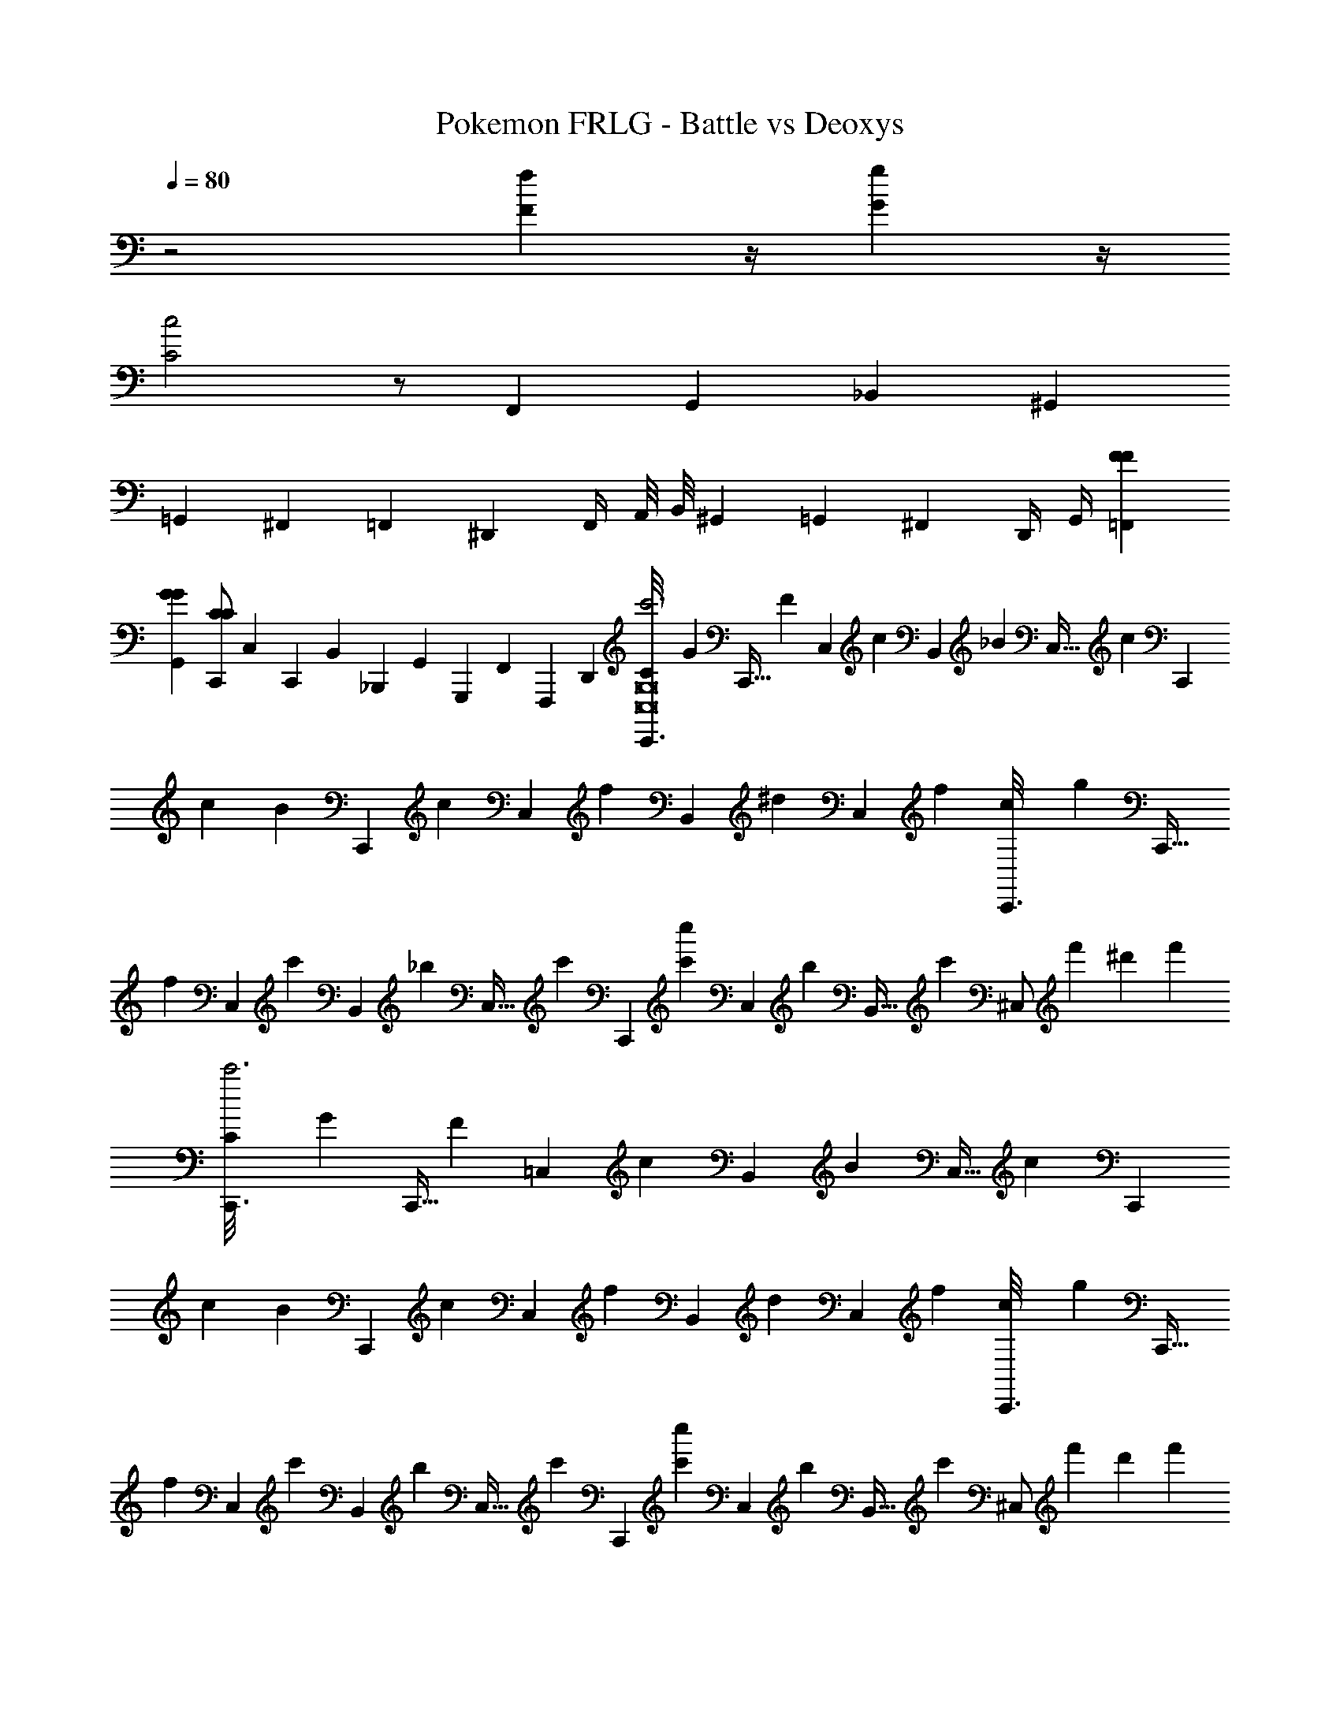 X: 1
T: Pokemon FRLG - Battle vs Deoxys
Z: ABC Generated by Starbound Composer v0.8.7
L: 1/4
Q: 1/4=80
K: C
z2 [fF] z/4 [gG] z/4 
[c2C2] z/ F,,/3 G,,/3 _B,,/3 ^G,,2/3 
=G,,/3 ^F,,/3 =F,,/3 ^D,,/3 F,,/4 A,,/8 B,,/8 ^G,,/3 =G,,/3 ^F,,/3 D,,/4 G,,/4 [F=F,,F] 
[GG,,G] [C,,/CC] C,/6 C,,/6 B,,/6 _B,,,/6 G,,/6 G,,,/6 F,,/6 F,,,/6 D,,/6 [C/6C,,3/16c'3C,8G,8] [z7/48G/6] [z/48C,,5/32] [z13/96F/6] [z/32C,39/224] [z/7c/6] [z/42B,,19/112] [z7/48_B/6] [z/48C,5/32] [z13/96c/6] [z/32C,,19/96] 
c/6 [z/8B/6] [z/24C,,/6] [z/8c/6] [z/24C,/6] [z/8f/6] [z/24B,,/6] [z/8^d/6] [z/24C,/6] f/6 [c/6C,,3/16] [z7/48g/6] [z/48C,,5/32] [z13/96f/6] [z/32C,39/224] [z/7c'/6] [z/42B,,19/112] [z7/48_b/6] [z/48C,5/32] [z13/96c'/6] [z/32C,,39/224] [z/7c'/6c''] [z/42C,19/112] [z7/48b/6] [z/48B,,5/32] [z13/96c'/6] [z/32^C,/] f'/6 ^d'/6 f'/6 [C/6C,,3/16c'3] [z7/48G/6] [z/48C,,5/32] [z13/96F/6] [z/32=C,39/224] [z/7c/6] [z/42B,,19/112] [z7/48B/6] [z/48C,5/32] [z13/96c/6] [z/32C,,19/96] 
c/6 [z/8B/6] [z/24C,,/6] [z/8c/6] [z/24C,/6] [z/8f/6] [z/24B,,/6] [z/8d/6] [z/24C,/6] f/6 [c/6C,,3/16] [z7/48g/6] [z/48C,,5/32] [z13/96f/6] [z/32C,39/224] [z/7c'/6] [z/42B,,19/112] [z7/48b/6] [z/48C,5/32] [z13/96c'/6] [z/32C,,39/224] [z/7c'/6c''] [z/42C,19/112] [z7/48b/6] [z/48B,,5/32] [z13/96c'/6] [z/32^C,/] f'/6 d'/6 f'/6 [C/6C,,3/16=C,8G,8] [z7/48G/6] [z/48C,,5/32] [z13/96F/6] [z/32C,39/224] [z/7c/6] [z/42B,,19/112] [z7/48B/6] [z/48C,5/32] [z13/96c/6] [z/32C,,19/96] 
c/6 [z/8B/6] [z/24C,,/6] [z/8c/6] [z/24C,/6] [z/8f/6] [z/24B,,/6] [z/8d/6] [z/24C,/6] f/6 [c/6C,,3/16] [z7/48g/6] [z/48C,,5/32] [z13/96f/6] [z/32C,39/224] [z/7c'/6] [z/42B,,19/112] [z7/48b/6] [z/48C,5/32] [z13/96c'/6] [z/32C,,39/224] [z/7c'/6] [z/42C,19/112] [z7/48b/6] [z/48B,,5/32] [z13/96c'/6] [z/32^C,/] f'/6 d'/6 f'/6 [C/6C,,3/16] [z7/48G/6] [z/48C,,5/32] [z13/96F/6] [z/32=C,39/224] [z/7c/6] [z/42B,,19/112] [z7/48B/6] [z/48C,5/32] [z13/96c/6] [z/32C,,19/96] 
c/6 [z/8B/6] [z/24C,,/6] [z/8c/6] [z/24C,/6] [z/8f/6] [z/24B,,/6] [z/8d/6] [z/24C,/6] f/6 [c/6C,,3/16] [z7/48g/6] [z/48C,,5/32] [z13/96f/6] [z/32C,39/224] [z/7c'/6] [z/42B,,19/112] [z7/48b/6] [z/48C,5/32] [z13/96c'/6] [z/32C,,39/224] [z/7c'/6] [z/42C,19/112] [z7/48b/6] [z/48B,,5/32] [z13/96c'/6] [z/32^C,/] f'/6 d'/6 f'/6 [C/6C,,3/16c5/c5/=C,8G,8] [z7/48G/6] [z/48C,,5/32] [z13/96F/6] [z/32C,39/224] [z/7c/6] [z/42B,,19/112] [z7/48B/6] [z/48C,5/32] [z13/96c/6] [z/32C,,19/96] 
c/6 [z/8B/6] [z/24C,,/6] [z/8c/6] [z/24C,/6] [z/8f/6] [z/24B,,/6] [z/8d/6] [z/24C,/6] f/6 [c/6C,,3/16] [z7/48g/6] [z/48C,,5/32] [z13/96f/6] [z/32C,39/224] [z/7c'/6c'/c'/] [z/42B,,19/112] [z7/48b/6] [z/48C,5/32] [z13/96c'/6] [z/32C,,39/224] [z/7c'/6g/g/] [z/42C,19/112] [z7/48b/6] [z/48B,,5/32] [z13/96c'/6] [z/32^C,/] [f'/6d/d/] d'/6 f'/6 [C/6C,,3/16f/3f/3] [z7/48G/6] [z/48C,,5/32] [z13/96F/6g13/8g13/8] [z/32=C,39/224] [z/7c/6] [z/42B,,19/112] [z7/48B/6] [z/48C,5/32] [z13/96c/6] [z/32C,,19/96] 
c/6 [z/8B/6] [z/24C,,/6] [z/8c/6] [z/24C,/6] [z/8f/6] [z/24B,,/6] [z/8d/6] [z/24C,/6] [z/8f/6] [z/24c/3c/3] [c/6C,,3/16] [z/8g/6] [z/48^c161/96c161/96] [z/48C,,5/32] [z13/96f/6] [z/32C,39/224] [z/7c'/6] [z/42B,,19/112] [z7/48b/6] [z/48C,5/32] [z13/96c'/6] [z/32C,,39/224] [z/7c'/6] [z/42C,19/112] [z7/48b/6] [z/48B,,5/32] [z13/96c'/6] [z/32^C,/] f'/6 d'/6 f'/6 [C/6C,,3/16=c5/c5/=C,8G,8] [z7/48G/6] [z/48C,,5/32] [z13/96F/6] [z/32C,39/224] [z/7c/6] [z/42B,,19/112] [z7/48B/6] [z/48C,5/32] [z13/96c/6] [z/32C,,19/96] 
c/6 [z/8B/6] [z/24C,,/6] [z/8c/6] [z/24C,/6] [z/8f/6] [z/24B,,/6] [z/8d/6] [z/24C,/6] f/6 [c/6C,,3/16] [z7/48g/6] [z/48C,,5/32] [z13/96f/6] [z/32C,39/224] [z/7c'/6c'/c'/] [z/42B,,19/112] [z7/48b/6] [z/48C,5/32] [z13/96c'/6] [z/32C,,39/224] [z/7c'/6g/g/] [z/42C,19/112] [z7/48b/6] [z/48B,,5/32] [z13/96c'/6] [z/32^C,/] [f'/6d/d/] d'/6 f'/6 [C/6C,,3/16f/3f/3] [z7/48G/6] [z/48C,,5/32] [z13/96F/6gg] [z/32=C,39/224] [z/7c/6] [z/42B,,19/112] [z7/48B/6] [z/48C,5/32] [z13/96c/6] [z/32C,,19/96] 
c/6 [z/8B/6] [z/24C,,/6] [z/8c/6] [z/24C,/6c'/3c'/3] [z/8f/6] [z/24B,,/6] [z/8d/6] [z/24C,/6^c'209/96c'209/96] f/6 [c/6C,,3/16] [z7/48g/6] [z/48C,,5/32] [z13/96f/6] [z/32C,39/224] [z/7=c'/6] [z/42B,,19/112] [z7/48b/6] [z/48C,5/32] [z13/96c'/6] [z/32C,,39/224] [z/7c'/6] [z/42C,19/112] [z7/48b/6] [z/48B,,5/32] [z13/96c'/6] [z/32^C,/] f'/6 d'/6 f'/6 [^C/6^C,,3/16^c5/c5/c5/C,8^G,8] [z7/48^G/6] [z/48C,,5/32] [z13/96^F/6] [z/32C,39/224] [z/7c/6] [z/42=B,,19/112] [z7/48=B/6] [z/48C,5/32] [z13/96c/6] [z/32C,,19/96] 
c/6 [z/8B/6] [z/24C,,/6] [z/8c/6] [z/24C,/6] [z/8^f/6] [z/24B,,/6] [z/8e/6] [z/24C,/6] f/6 [c/6C,,3/16] [z7/48^g/6] [z/48C,,5/32] [z13/96f/6] [z/32C,39/224] [z/7^c'/6c'/c'/c'/] [z/42B,,19/112] [z7/48=b/6] [z/48C,5/32] [z13/96c'/6] [z/32C,,39/224] [z/7c'/6g/g/g/] [z/42C,19/112] [z7/48b/6] [z/48B,,5/32] [z13/96c'/6] [z/32D,/] [^f'/6e/e/e/] e'/6 f'/6 [C/6C,,3/16f/3f/3f/3] [z7/48G/6] [z/48C,,5/32] [z13/96F/6g5/3g5/3g5/3] [z/32C,39/224] [z/7c/6] [z/42B,,19/112] [z7/48B/6] [z/48C,5/32] [z13/96c/6] [z/32C,,19/96] 
c/6 [z/8B/6] [z/24C,,/6] [z/8c/6] [z/24C,/6] [z/8f/6] [z/24B,,/6] [z/8e/6] [z/24C,/6] f/6 [c/6C,,3/16c/3c/3c/3] [z7/48g/6] [z/48C,,5/32] [z13/96f/6=d5/3d5/3d5/3] [z/32C,39/224] [z/7c'/6] [z/42B,,19/112] [z7/48b/6] [z/48C,5/32] [z13/96c'/6] [z/32C,,39/224] [z/7c'/6] [z/42C,19/112] [z7/48b/6] [z/48B,,5/32] [z13/96c'/6] [z/32D,/] f'/6 e'/6 f'/6 [C/6C,,3/16c5/c5/c5/C,8G,8] [z7/48G/6] [z/48C,,5/32] [z13/96F/6] [z/32C,39/224] [z/7c/6] [z/42B,,19/112] [z7/48B/6] [z/48C,5/32] [z13/96c/6] [z/32C,,19/96] 
c/6 [z/8B/6] [z/24C,,/6] [z/8c/6] [z/24C,/6] [z/8f/6] [z/24B,,/6] [z/8e/6] [z/24C,/6] f/6 [c/6C,,3/16] [z7/48g/6] [z/48C,,5/32] [z13/96f/6] [z/32C,39/224] [z/7c'/6c'/c'/c'/] [z/42B,,19/112] [z7/48b/6] [z/48C,5/32] [z13/96c'/6] [z/32C,,39/224] [z/7c'/6g/g/g/] [z/42C,19/112] [z7/48b/6] [z/48B,,5/32] [z13/96c'/6] [z/32D,/] [f'/6e/e/e/] e'/6 f'/6 [C/6C,,3/16f/3f/3f/3] [z7/48G/6] [z/48C,,5/32] [z13/96F/6ggg] [z/32C,39/224] [z/7c/6] [z/42B,,19/112] [z7/48B/6] [z/48C,5/32] [z13/96c/6] [z/32C,,19/96] 
c/6 [z/8B/6] [z/24C,,/6] [z/8c/6] [z/24C,/6c'/3c'/3c'/3] [z/8f/6] [z/24B,,/6] [z/8e/6] [z/24C,/6=d'5/4d'5/4d'5/4] f/6 [c/6C,,/6] [g/6C,/6] [f/6C,,/6] [c'/6C,/6] [b/6C,,/6] [c'/6C,/6] [z/24c'/6C,,/6] [z/8f'f'f'] [b/6^F,/6] [c'/6^F,,/6] [f'/6E,/6] [e'/6E,,/6] [f'/6D,/6] [z/24C,,3/16B,/3B,/3C,8G,8] [z13/48b/3b/3b/3] [z/48C,,5/32] [z/24C/6C/6] [z3/32c'/6c'/6c'/6] [z/32C,,19/96] [z/24B,/3B,/3] [z/4b/3b/3b/3] [z/24C,,/6] [z/24C/4C/4] [z/12c'/4c'/4c'/4] [z/24C,,/6] 
[z/8^c''/3] E,,/6 [z/24F,,/6] [z/8c''/] ^G,,/6 F,,/6 E,,/6 [z/24B,/3B,/3] [C,,3/16b/3b/3b/3] z5/48 [z/48C/6C/6] [z/48C,,5/32] [z/8c'/6c'/6c'/6] [z/96B,/3B,/3] [z/32C,,19/96] [z7/24b/3b/3b/3] [z/24E/4E/4] [z/42e'/4e'/4e'/4] E,,/4 z31/168 [z/24^D/4D/4] [z/42^d'/4d'/4d'/4] D,,/4 z31/168 [z/24C/6C/6] [z/42c'/6c'/6c'/6] [z17/168C,,/7] [z/24B,/3B,/3] [C,,3/16b/3b/3b/3] z5/48 [z/48C/6C/6] [z/48C,,5/32] [z/8c'/6c'/6c'/6] [z/96B,/3B,/3] [z/32C,,19/96] [z7/24b/3b/3b/3] [z/24C,,/6C/4C/4] [z/8c'/4c'/4c'/4] [z/24C,,/6] 
[z/8c''/6] [z/24E,,/6] [z/8c''/6] [z/24F,,/6] [z/8c''/6] [z/24G,,/6] [z/8c''/] F,,/6 E,,/6 [z/24B,/3B,/3] [C,,3/16b/3b/3b/3] z5/48 [z/48C/6C/6] [z/48C,,5/32] [z/8c'/6c'/6c'/6] [z/96B,/3B,/3] [z/32C,,19/96] [z7/24b/3b/3b/3] [z/24E/4E/4] [z/42e'/4e'/4e'/4] E,,/4 z31/168 [z/24D/4D/4] [z/42d'/4d'/4d'/4] D,,/4 z31/168 [z/24C/6C/6] [z/42c'/6c'/6c'/6] [z17/168C,,/7] [z/24C/3C/3] [D,,3/16c'/3c'/3c'/3D4_B,8^D,8] z5/48 [z/48D/6D/6] [z/48D,,5/32] [z/8d'/6d'/6d'/6] [z/96C/3C/3] [z/32D,,19/96] [z7/24c'/3c'/3c'/3] [z/24D,,/6D/4D/4] [z/8d'/4d'/4d'/4] [z/24D,,/6] 
[z/8^d''/3] F,,/6 [z/24G,,/6] [z/8d''/] _B,,/6 G,,/6 F,,/6 [z/24C/3C/3] [D,,3/16c'/3c'/3c'/3] z5/48 [z/48D/6D/6] [z/48D,,5/32] [z/8d'/6d'/6d'/6] [z/96C/3C/3] [z/32D,,19/96] [z7/24c'/3c'/3c'/3] [z/24F/4F/4] [z/42f'/4f'/4f'/4] F,,/4 z31/168 [z/24=F/4F/4] [z/42=f'/4f'/4f'/4] =F,,/4 z31/168 [z/24D/6D/6] [z/42d'/6d'/6d'/6] [z17/168D,,/7] [z/24C/3C/3] [D,,3/16c'/3c'/3c'/3] z5/48 [z/48D/6D/6] [z/48D,,5/32] [z/8d'/6d'/6d'/6] [z/96C/3C/3] [z/32D,,19/96] [z7/24c'/3c'/3c'/3] [z/24D,,/6D/4D/4] [z/8d'/4d'/4d'/4] [z/24D,,/6] 
[z/8d''/6] [z/24^F,,/6] [z/8d''/6] [z/24G,,/6] [z/8d''/6] [z/24B,,/6] [z/8d''/] G,,/6 F,,/6 [z/24C/3C/3] [D,,3/16c'/3c'/3c'/3] z5/48 [z/48D/6D/6] [z/48D,,5/32] [z/8d'/6d'/6d'/6] [z/96C/3C/3] [z/32D,,19/96] [z7/24c'/3c'/3c'/3] [z/24^F/4F/4] [z/42^f'/4f'/4f'/4] F,,/4 z31/168 [z/24=F/4F/4] [z/42=f'/4f'/4f'/4] =F,,/4 z31/168 [z/24D/6D/6] [z/42d'/6d'/6d'/6] D,,/7 [E/6A,4=D4D4] A,/6 =B,/6 A,/6 B,/6 D/6 
E/6 A,/6 B,/6 A,/6 B,/6 D/6 E/6 A,/6 B,/6 A,/6 B,/6 D/6 E/6 A,/6 B,/6 A,/6 B,/6 D/6 [E/6b'/6E2E2A,4] [A,/6e''/6] [B,/6a'/6] [A,/6b'/6] [B,/6a'/6] [D/6b'/6] 
[E/6a'/6] [A,/6b'/6] [B,/6a'/6] [A,/6e''/6] [B,/6a'/6] [D/6b'/6] [E/6b'/6D2D2] [A,/6e''/6] [B,/6a'/6] [A,/6b'/6] [B,/6a'/6] [D/6b'/6] [E/6a'/6] [A,/6b'/6] [B,/6a'/6] [A,/6e''/6] [B,/6a'/6] [D/6b'/6] [E/6b'/6A,,,3/16B,4E4E4] [z7/48A,/6e''/6] [z/48A,,,5/32] [z13/96B,/6a'/6] [z/32A,,,19/96] [A,/6b'/6] [B,/6a'/6] [z/42D/6b'/6] A,,,25/224 [z/32A,,,19/96] 
[E/6a'/6] [z/8A,/6b'/6] [z/24A,,,/6] [z/8B,/6a'/6] [z/24A,,,/6] [A,/6e''/6] [z7/48B,/6a'/6] [z/48A,,,/8] [z5/48D/6b'/6] [z/16A,,,3/16] [E/6b'/6] [z/12A,/6e''/6] [z/12A,,,/6] [z/12B,/6a'/6] [z/12A,,,4/21] [A,/6b'/6] [z/8B,/6a'/6] [z/24A,,,/8] [z/12D/6b'/6] [z/12A,,,4/21] [E/6a'/6] [z/18A,/6b'/6] [z/9A,,,43/252] [z5/84B,/6a'/6] [z3/28A,,,19/112] [A,/6e''/6] [z/12B,/6a'/6] [z/12A,,,/8] [D/6b'/6] [b/6^F/6b'/6A,,,3/16C2F2F2] [z7/48g/6B,/6e''/6] [z/48A,,,5/32] [z13/96f/6C/6a'/6] [z/32A,,,19/96] [B/6B,/6b'/6] [f/6C/6a'/6] [z/42g/6E/6b'/6] A,,,25/224 [z/32A,,,19/96] 
[b/6F/6a'/6] [z/8g/6B,/6b'/6] [z/24A,,,/6] [z/8f/6C/6a'/6] [z/24A,,,/6] [B/6B,/6e''/6] [z7/48f/6C/6a'/6] [z/48A,,,/8] [z5/48g/6E/6b'/6] [z/16A,,,3/16] [b/6F/6b'/6B,2E2E2] [z/12g/6B,/6e''/6] [z/12A,,,/6] [z/12f/6C/6a'/6] [z/12A,,,4/21] [B/6B,/6b'/6] [z/8f/6C/6a'/6] [z/24A,,,/8] [z/12g/6E/6b'/6] [z/12A,,,4/21] [b/6F/6a'/6] [z/18g/6B,/6b'/6] [z/9A,,,43/252] [z5/84f/6C/6a'/6] [z3/28A,,,19/112] [B/6B,/6e''/6] [z/12f/6C/6a'/6] [z/12A,,,/8] [g/6E/6b'/6] [=c/6=C,,3/16=FFFF=C,8=G,8] [z7/48=C/6] [z/48C,,5/32] [z13/96=G/6] [z/32C,39/224] [z/7C/6] [z/42B,,19/112] [z7/48F/6] [z/48C,5/32] [z13/96G/6] [z/32C,,19/96] 
[C/6GGGG] [z/8G/6] [z/24C,,/6] [z/8C/6] [z/24C,/6] [z/8F/6] [z/24B,,/6] [z/8G/6] [z/24C,/6] F/6 [G/6C,,3/16CC2C2C2] [z7/48c/6] [z/48C,,5/32] [z13/96C/6] [z/32C,39/224] [z/7G/6] [z/42B,,19/112] [z7/48C/6] [z/48C,5/32] [z13/96F/6] [z/32C,,39/224] [z/7C/6] [z/42C,19/112] [z7/48G/6] [z/48B,,5/32] [z13/96C/6] [z/32^C,/] F/6 G/6 C/6 [c/6C,,3/16] [z7/48C/6] [z/48C,,5/32] [z13/96G/6] [z/32=C,39/224] [z/7C/6] [z/42B,,19/112] [z7/48F/6] [z/48C,5/32] [z13/96G/6] [z/32C,,19/96] 
C/6 [z/8G/6] [z/24C,,/6] [z/8C/6] [z/24C,/6] [z/8F/6] [z/24B,,/6] [z/8G/6] [z/24C,/6] F/6 [G/6C,,3/16] [z7/48c/6] [z/48C,,5/32] [z13/96C/6] [z/32C,39/224] [z/7G/6] [z/42B,,19/112] [z7/48C/6] [z/48C,5/32] [z13/96F/6] [z/32C,,39/224] [z/7C/6] [z/42C,19/112] [z7/48G/6] [z/48B,,5/32] [z13/96C/6] [z/32^C,/] F/6 G/6 C/6 [C/6C,,3/16=c'3=C,8G,8] [z7/48G/6] [z/48C,,5/32] [z13/96F/6] [z/32C,39/224] [z/7c/6] [z/42B,,19/112] [z7/48_B/6] [z/48C,5/32] [z13/96c/6] [z/32C,,19/96] 
c/6 [z/8B/6] [z/24C,,/6] [z/8c/6] [z/24C,/6] [z/8=f/6] [z/24B,,/6] [z/8^d/6] [z/24C,/6] f/6 [c/6C,,3/16] [z7/48=g/6] [z/48C,,5/32] [z13/96f/6] [z/32C,39/224] [z/7c'/6] [z/42B,,19/112] [z7/48_b/6] [z/48C,5/32] [z13/96c'/6] [z/32C,,39/224] [z/7c'/6=c''] [z/42C,19/112] [z7/48b/6] [z/48B,,5/32] [z13/96c'/6] [z/32^C,/] f'/6 d'/6 f'/6 [C/6C,,3/16c'3] [z7/48G/6] [z/48C,,5/32] [z13/96F/6] [z/32=C,39/224] [z/7c/6] [z/42B,,19/112] [z7/48B/6] [z/48C,5/32] [z13/96c/6] [z/32C,,19/96] 
c/6 [z/8B/6] [z/24C,,/6] [z/8c/6] [z/24C,/6] [z/8f/6] [z/24B,,/6] [z/8d/6] [z/24C,/6] f/6 [c/6C,,3/16] [z7/48g/6] [z/48C,,5/32] [z13/96f/6] [z/32C,39/224] [z/7c'/6] [z/42B,,19/112] [z7/48b/6] [z/48C,5/32] [z13/96c'/6] [z/32C,,39/224] [z/7c'/6c''] [z/42C,19/112] [z7/48b/6] [z/48B,,5/32] [z13/96c'/6] [z/32^C,/] f'/6 d'/6 f'/6 [C/6C,,3/16=C,8G,8] [z7/48G/6] [z/48C,,5/32] [z13/96F/6] [z/32C,39/224] [z/7c/6] [z/42B,,19/112] [z7/48B/6] [z/48C,5/32] [z13/96c/6] [z/32C,,19/96] 
c/6 [z/8B/6] [z/24C,,/6] [z/8c/6] [z/24C,/6] [z/8f/6] [z/24B,,/6] [z/8d/6] [z/24C,/6] f/6 [c/6C,,3/16] [z7/48g/6] [z/48C,,5/32] [z13/96f/6] [z/32C,39/224] [z/7c'/6] [z/42B,,19/112] [z7/48b/6] [z/48C,5/32] [z13/96c'/6] [z/32C,,39/224] [z/7c'/6] [z/42C,19/112] [z7/48b/6] [z/48B,,5/32] [z13/96c'/6] [z/32^C,/] f'/6 d'/6 f'/6 [C/6C,,3/16] [z7/48G/6] [z/48C,,5/32] [z13/96F/6] [z/32=C,39/224] [z/7c/6] [z/42B,,19/112] [z7/48B/6] [z/48C,5/32] [z13/96c/6] [z/32C,,19/96] 
c/6 [z/8B/6] [z/24C,,/6] [z/8c/6] [z/24C,/6] [z/8f/6] [z/24B,,/6] [z/8d/6] [z/24C,/6] f/6 [c/6C,,3/16] [z7/48g/6] [z/48C,,5/32] [z13/96f/6] [z/32C,39/224] [z/7c'/6] [z/42B,,19/112] [z7/48b/6] [z/48C,5/32] [z13/96c'/6] [z/32C,,39/224] [z/7c'/6] [z/42C,19/112] [z7/48b/6] [z/48B,,5/32] [z13/96c'/6] [z/32^C,/] f'/6 d'/6 f'/6 [C/6C,,3/16c5/c5/=C,8G,8] [z7/48G/6] [z/48C,,5/32] [z13/96F/6] [z/32C,39/224] [z/7c/6] [z/42B,,19/112] [z7/48B/6] [z/48C,5/32] [z13/96c/6] [z/32C,,19/96] 
c/6 [z/8B/6] [z/24C,,/6] [z/8c/6] [z/24C,/6] [z/8f/6] [z/24B,,/6] [z/8d/6] [z/24C,/6] f/6 [c/6C,,3/16] [z7/48g/6] [z/48C,,5/32] [z13/96f/6] [z/32C,39/224] [z/7c'/6c'/c'/] [z/42B,,19/112] [z7/48b/6] [z/48C,5/32] [z13/96c'/6] [z/32C,,39/224] [z/7c'/6g/g/] [z/42C,19/112] [z7/48b/6] [z/48B,,5/32] [z13/96c'/6] [z/32^C,/] [f'/6d/d/] d'/6 f'/6 [C/6C,,3/16f/3f/3] [z7/48G/6] [z/48C,,5/32] [z13/96F/6g13/8g13/8] [z/32=C,39/224] [z/7c/6] [z/42B,,19/112] [z7/48B/6] [z/48C,5/32] [z13/96c/6] [z/32C,,19/96] 
c/6 [z/8B/6] [z/24C,,/6] [z/8c/6] [z/24C,/6] [z/8f/6] [z/24B,,/6] [z/8d/6] [z/24C,/6] [z/8f/6] [z/24c/3c/3] [c/6C,,3/16] [z/8g/6] [z/48^c161/96c161/96] [z/48C,,5/32] [z13/96f/6] [z/32C,39/224] [z/7c'/6] [z/42B,,19/112] [z7/48b/6] [z/48C,5/32] [z13/96c'/6] [z/32C,,39/224] [z/7c'/6] [z/42C,19/112] [z7/48b/6] [z/48B,,5/32] [z13/96c'/6] [z/32^C,/] f'/6 d'/6 f'/6 [C/6C,,3/16=c5/c5/=C,8G,8] [z7/48G/6] [z/48C,,5/32] [z13/96F/6] [z/32C,39/224] [z/7c/6] [z/42B,,19/112] [z7/48B/6] [z/48C,5/32] [z13/96c/6] [z/32C,,19/96] 
c/6 [z/8B/6] [z/24C,,/6] [z/8c/6] [z/24C,/6] [z/8f/6] [z/24B,,/6] [z/8d/6] [z/24C,/6] f/6 [c/6C,,3/16] [z7/48g/6] [z/48C,,5/32] [z13/96f/6] [z/32C,39/224] [z/7c'/6c'/c'/] [z/42B,,19/112] [z7/48b/6] [z/48C,5/32] [z13/96c'/6] [z/32C,,39/224] [z/7c'/6g/g/] [z/42C,19/112] [z7/48b/6] [z/48B,,5/32] [z13/96c'/6] [z/32^C,/] [f'/6d/d/] d'/6 f'/6 [C/6C,,3/16f/3f/3] [z7/48G/6] [z/48C,,5/32] [z13/96F/6gg] [z/32=C,39/224] [z/7c/6] [z/42B,,19/112] [z7/48B/6] [z/48C,5/32] [z13/96c/6] [z/32C,,19/96] 
c/6 [z/8B/6] [z/24C,,/6] [z/8c/6] [z/24C,/6c'/3c'/3] [z/8f/6] [z/24B,,/6] [z/8d/6] [z/24C,/6^c'209/96c'209/96] f/6 [c/6C,,3/16] [z7/48g/6] [z/48C,,5/32] [z13/96f/6] [z/32C,39/224] [z/7=c'/6] [z/42B,,19/112] [z7/48b/6] [z/48C,5/32] [z13/96c'/6] [z/32C,,39/224] [z/7c'/6] [z/42C,19/112] [z7/48b/6] [z/48B,,5/32] [z13/96c'/6] [z/32^C,/] f'/6 d'/6 f'/6 [^C/6^C,,3/16^c5/c5/c5/C,8^G,8] [z7/48^G/6] [z/48C,,5/32] [z13/96^F/6] [z/32C,39/224] [z/7c/6] [z/42=B,,19/112] [z7/48=B/6] [z/48C,5/32] [z13/96c/6] [z/32C,,19/96] 
c/6 [z/8B/6] [z/24C,,/6] [z/8c/6] [z/24C,/6] [z/8^f/6] [z/24B,,/6] [z/8e/6] [z/24C,/6] f/6 [c/6C,,3/16] [z7/48^g/6] [z/48C,,5/32] [z13/96f/6] [z/32C,39/224] [z/7^c'/6c'/c'/c'/] [z/42B,,19/112] [z7/48=b/6] [z/48C,5/32] [z13/96c'/6] [z/32C,,39/224] [z/7c'/6g/g/g/] [z/42C,19/112] [z7/48b/6] [z/48B,,5/32] [z13/96c'/6] [z/32=D,/] [^f'/6e/e/e/] e'/6 f'/6 [C/6C,,3/16f/3f/3f/3] [z7/48G/6] [z/48C,,5/32] [z13/96F/6g5/3g5/3g5/3] [z/32C,39/224] [z/7c/6] [z/42B,,19/112] [z7/48B/6] [z/48C,5/32] [z13/96c/6] [z/32C,,19/96] 
c/6 [z/8B/6] [z/24C,,/6] [z/8c/6] [z/24C,/6] [z/8f/6] [z/24B,,/6] [z/8e/6] [z/24C,/6] f/6 [c/6C,,3/16c/3c/3c/3] [z7/48g/6] [z/48C,,5/32] [z13/96f/6=d5/3d5/3d5/3] [z/32C,39/224] [z/7c'/6] [z/42B,,19/112] [z7/48b/6] [z/48C,5/32] [z13/96c'/6] [z/32C,,39/224] [z/7c'/6] [z/42C,19/112] [z7/48b/6] [z/48B,,5/32] [z13/96c'/6] [z/32D,/] f'/6 e'/6 f'/6 [C/6C,,3/16c5/c5/c5/C,8G,8] [z7/48G/6] [z/48C,,5/32] [z13/96F/6] [z/32C,39/224] [z/7c/6] [z/42B,,19/112] [z7/48B/6] [z/48C,5/32] [z13/96c/6] [z/32C,,19/96] 
c/6 [z/8B/6] [z/24C,,/6] [z/8c/6] [z/24C,/6] [z/8f/6] [z/24B,,/6] [z/8e/6] [z/24C,/6] f/6 [c/6C,,3/16] [z7/48g/6] [z/48C,,5/32] [z13/96f/6] [z/32C,39/224] [z/7c'/6c'/c'/c'/] [z/42B,,19/112] [z7/48b/6] [z/48C,5/32] [z13/96c'/6] [z/32C,,39/224] [z/7c'/6g/g/g/] [z/42C,19/112] [z7/48b/6] [z/48B,,5/32] [z13/96c'/6] [z/32D,/] [f'/6e/e/e/] e'/6 f'/6 [C/6C,,3/16f/3f/3f/3] [z7/48G/6] [z/48C,,5/32] [z13/96F/6ggg] [z/32C,39/224] [z/7c/6] [z/42B,,19/112] [z7/48B/6] [z/48C,5/32] [z13/96c/6] [z/32C,,19/96] 
c/6 [z/8B/6] [z/24C,,/6] [z/8c/6] [z/24C,/6c'/3c'/3c'/3] [z/8f/6] [z/24B,,/6] [z/8e/6] [z/24C,/6=d'5/4d'5/4d'5/4] f/6 [c/6C,,/6] [g/6C,/6] [f/6C,,/6] [c'/6C,/6] [b/6C,,/6] [c'/6C,/6] [z/24c'/6C,,/6] [z/8f'f'f'] [b/6F,/6] [c'/6^F,,/6] [f'/6E,/6] [e'/6E,,/6] [f'/6D,/6] [z/24C,,3/16B,/3B,/3C,8G,8] [z13/48b/3b/3b/3] [z/48C,,5/32] [z/24C/6C/6] [z3/32c'/6c'/6c'/6] [z/32C,,19/96] [z/24B,/3B,/3] [z/4b/3b/3b/3] [z/24C,,/6] [z/24C/4C/4] [z/12c'/4c'/4c'/4] [z/24C,,/6] 
[z/8^c''/3] E,,/6 [z/24F,,/6] [z/8c''/] G,,/6 F,,/6 E,,/6 [z/24B,/3B,/3] [C,,3/16b/3b/3b/3] z5/48 [z/48C/6C/6] [z/48C,,5/32] [z/8c'/6c'/6c'/6] [z/96B,/3B,/3] [z/32C,,19/96] [z7/24b/3b/3b/3] [z/24E/4E/4] [z/42e'/4e'/4e'/4] E,,/4 z31/168 [z/24^D/4D/4] [z/42^d'/4d'/4d'/4] D,,/4 z31/168 [z/24C/6C/6] [z/42c'/6c'/6c'/6] [z17/168C,,/7] [z/24B,/3B,/3] [C,,3/16b/3b/3b/3] z5/48 [z/48C/6C/6] [z/48C,,5/32] [z/8c'/6c'/6c'/6] [z/96B,/3B,/3] [z/32C,,19/96] [z7/24b/3b/3b/3] [z/24C,,/6C/4C/4] [z/8c'/4c'/4c'/4] [z/24C,,/6] 
[z/8c''/6] [z/24E,,/6] [z/8c''/6] [z/24F,,/6] [z/8c''/6] [z/24G,,/6] [z/8c''/] F,,/6 E,,/6 [z/24B,/3B,/3] [C,,3/16b/3b/3b/3] z5/48 [z/48C/6C/6] [z/48C,,5/32] [z/8c'/6c'/6c'/6] [z/96B,/3B,/3] [z/32C,,19/96] [z7/24b/3b/3b/3] [z/24E/4E/4] [z/42e'/4e'/4e'/4] E,,/4 z31/168 [z/24D/4D/4] [z/42d'/4d'/4d'/4] D,,/4 z31/168 [z/24C/6C/6] [z/42c'/6c'/6c'/6] [z17/168C,,/7] [z/24C/3C/3] [D,,3/16c'/3c'/3c'/3D4_B,8^D,8] z5/48 [z/48D/6D/6] [z/48D,,5/32] [z/8d'/6d'/6d'/6] [z/96C/3C/3] [z/32D,,19/96] [z7/24c'/3c'/3c'/3] [z/24D,,/6D/4D/4] [z/8d'/4d'/4d'/4] [z/24D,,/6] 
[z/8d''/3] F,,/6 [z/24G,,/6] [z/8d''/] _B,,/6 G,,/6 F,,/6 [z/24C/3C/3] [D,,3/16c'/3c'/3c'/3] z5/48 [z/48D/6D/6] [z/48D,,5/32] [z/8d'/6d'/6d'/6] [z/96C/3C/3] [z/32D,,19/96] [z7/24c'/3c'/3c'/3] [z/24F/4F/4] [z/42f'/4f'/4f'/4] F,,/4 z31/168 [z/24=F/4F/4] [z/42=f'/4f'/4f'/4] =F,,/4 z31/168 [z/24D/6D/6] [z/42d'/6d'/6d'/6] [z17/168D,,/7] [z/24C/3C/3] [D,,3/16c'/3c'/3c'/3] z5/48 [z/48D/6D/6] [z/48D,,5/32] [z/8d'/6d'/6d'/6] [z/96C/3C/3] [z/32D,,19/96] [z7/24c'/3c'/3c'/3] [z/24D,,/6D/4D/4] [z/8d'/4d'/4d'/4] [z/24D,,/6] 
[z/8d''/6] [z/24^F,,/6] [z/8d''/6] [z/24G,,/6] [z/8d''/6] [z/24B,,/6] [z/8d''/] G,,/6 F,,/6 [z/24C/3C/3] [D,,3/16c'/3c'/3c'/3] z5/48 [z/48D/6D/6] [z/48D,,5/32] [z/8d'/6d'/6d'/6] [z/96C/3C/3] [z/32D,,19/96] [z7/24c'/3c'/3c'/3] [z/24^F/4F/4] [z/42^f'/4f'/4f'/4] F,,/4 z31/168 [z/24=F/4F/4] [z/42=f'/4f'/4f'/4] =F,,/4 z31/168 [z/24D/6D/6] [z/42d'/6d'/6d'/6] D,,/7 [E/6A,4=D4D4] A,/6 =B,/6 A,/6 B,/6 D/6 
E/6 A,/6 B,/6 A,/6 B,/6 D/6 E/6 A,/6 B,/6 A,/6 B,/6 D/6 E/6 A,/6 B,/6 A,/6 B,/6 D/6 [E/6b'/6E2E2A,4] [A,/6e''/6] [B,/6a'/6] [A,/6b'/6] [B,/6a'/6] [D/6b'/6] 
[E/6a'/6] [A,/6b'/6] [B,/6a'/6] [A,/6e''/6] [B,/6a'/6] [D/6b'/6] [E/6b'/6D2D2] [A,/6e''/6] [B,/6a'/6] [A,/6b'/6] [B,/6a'/6] [D/6b'/6] [E/6a'/6] [A,/6b'/6] [B,/6a'/6] [A,/6e''/6] [B,/6a'/6] [D/6b'/6] [E/6b'/6A,,,3/16B,4E4E4] [z7/48A,/6e''/6] [z/48A,,,5/32] [z13/96B,/6a'/6] [z/32A,,,19/96] [A,/6b'/6] [B,/6a'/6] [z/42D/6b'/6] A,,,25/224 [z/32A,,,19/96] 
[E/6a'/6] [z/8A,/6b'/6] [z/24A,,,/6] [z/8B,/6a'/6] [z/24A,,,/6] [A,/6e''/6] [z7/48B,/6a'/6] [z/48A,,,/8] [z5/48D/6b'/6] [z/16A,,,3/16] [E/6b'/6] [z/12A,/6e''/6] [z/12A,,,/6] [z/12B,/6a'/6] [z/12A,,,4/21] [A,/6b'/6] [z/8B,/6a'/6] [z/24A,,,/8] [z/12D/6b'/6] [z/12A,,,4/21] [E/6a'/6] [z/18A,/6b'/6] [z/9A,,,43/252] [z5/84B,/6a'/6] [z3/28A,,,19/112] [A,/6e''/6] [z/12B,/6a'/6] [z/12A,,,/8] [D/6b'/6] [b/6^F/6b'/6A,,,3/16C2F2F2] [z7/48g/6B,/6e''/6] [z/48A,,,5/32] [z13/96f/6C/6a'/6] [z/32A,,,19/96] [B/6B,/6b'/6] [f/6C/6a'/6] [z/42g/6E/6b'/6] A,,,25/224 [z/32A,,,19/96] 
[b/6F/6a'/6] [z/8g/6B,/6b'/6] [z/24A,,,/6] [z/8f/6C/6a'/6] [z/24A,,,/6] [B/6B,/6e''/6] [z7/48f/6C/6a'/6] [z/48A,,,/8] [z5/48g/6E/6b'/6] [z/16A,,,3/16] [b/6F/6b'/6B,2E2E2] [z/12g/6B,/6e''/6] [z/12A,,,/6] [z/12f/6C/6a'/6] [z/12A,,,4/21] [B/6B,/6b'/6] [z/8f/6C/6a'/6] [z/24A,,,/8] [z/12g/6E/6b'/6] [z/12A,,,4/21] [b/6F/6a'/6] [z/18g/6B,/6b'/6] [z/9A,,,43/252] [z5/84f/6C/6a'/6] [z3/28A,,,19/112] [B/6B,/6e''/6] [z/12f/6C/6a'/6] [z/12A,,,/8] [g/6E/6b'/6] [=c/6=C,,3/16=FFFFF=C,8=G,8] [z7/48=C/6] [z/48C,,5/32] [z13/96=G/6] [z/32C,39/224] [z/7C/6] [z/42B,,19/112] [z7/48F/6] [z/48C,5/32] [z13/96G/6] [z/32C,,19/96] 
[C/6GGGGG] [z/8G/6] [z/24C,,/6] [z/8C/6] [z/24C,/6] [z/8F/6] [z/24B,,/6] [z/8G/6] [z/24C,/6] F/6 [G/6C,,3/16CCCC2C2] [z7/48c/6] [z/48C,,5/32] [z13/96C/6] [z/32C,39/224] [z/7G/6] [z/42B,,19/112] [z7/48C/6] [z/48C,5/32] [z13/96F/6] [z/32C,,39/224] [z/7C/6] [z/42C,19/112] [z7/48G/6] [z/48B,,5/32] [z13/96C/6] [z/32^C,/] F/6 G/6 C/6 [c/6C,,3/16] [z7/48C/6] [z/48C,,5/32] [z13/96G/6] [z/32=C,39/224] [z/7C/6] [z/42B,,19/112] [z7/48F/6] [z/48C,5/32] [z13/96G/6] [z/32C,,19/96] 
C/6 [z/8G/6] [z/24C,,/6] [z/8C/6] [z/24C,/6] [z/8F/6] [z/24B,,/6] [z/8G/6] [z/24C,/6] F/6 [G/6C,,3/16] [z7/48c/6] [z/48C,,5/32] [z13/96C/6] [z/32C,39/224] [z/7G/6] [z/42B,,19/112] [z7/48C/6] [z/48C,5/32] [z13/96F/6] [z/32C,,39/224] [z/7C/6] [z/42C,19/112] [z7/48G/6] [z/48B,,5/32] [z13/96C/6] [z/32^C,/] F/6 G/6 C/6 [C/6C,,3/16=c'3=C,4G,4] [z7/48G/6] [z/48C,,5/32] [z13/96F/6] [z/32C,39/224] [z/7c/6] [z/42B,,19/112] [z7/48_B/6] [z/48C,5/32] [z13/96c/6] [z/32C,,19/96] 
c/6 [z/8B/6] [z/24C,,/6] [z/8c/6] [z/24C,/6] [z/8=f/6] [z/24B,,/6] [z/8^d/6] [z/24C,/6] f/6 [c/6C,,3/16] [z7/48=g/6] [z/48C,,5/32] [z13/96f/6] [z/32C,39/224] [z/7c'/6] [z/42B,,19/112] [z7/48_b/6] [z/48C,5/32] [z13/96c'/6] [z/32C,,39/224] [z/7c'/6=c''] [z/42C,19/112] [z7/48b/6] [z/48B,,5/32] [z13/96c'/6] [z/32^C,/] f'/6 d'/6 f'/6 [C/6C,,3/16c'3=C,4G,4] [z7/48G/6] [z/48C,,5/32] [z13/96F/6] [z/32C,39/224] [z/7c/6] [z/42B,,19/112] [z7/48B/6] [z/48C,5/32] [z13/96c/6] [z/32C,,19/96] 
c/6 [z/8B/6] [z/24C,,/6] [z/8c/6] [z/24C,/6] [z/8f/6] [z/24B,,/6] [z/8d/6] [z/24C,/6] f/6 [c/6C,,3/16] [z7/48g/6] [z/48C,,5/32] [z13/96f/6] [z/32C,39/224] [z/7c'/6] [z/42B,,19/112] [z7/48b/6] [z/48C,5/32] [z13/96c'/6] [z/32C,,39/224] [z/7c'/6c''] [z/42C,19/112] [z7/48b/6] [z/48B,,5/32] [z13/96c'/6] [z/32^C,/] f'/6 d'/6 f'/6 [C/6C,,3/16] [z7/48G/6] [z/48C,,5/32] [z13/96F/6] [z/32=C,39/224] [z/7c/6] [z/42B,,19/112] [z7/48B/6] [z/48C,5/32] [z13/96c/6] [z/32C,,19/96] 
c/6 [z/8B/6] [z/24C,,/6] [z/8c/6] [z/24C,/6] [z/8f/6] [z/24B,,/6] [z/8d/6] [z/24C,/6] f/6 [c/6C,,3/16] [z7/48g/6] [z/48C,,5/32] [z13/96f/6] [z/32C,39/224] [z/7c'/6] [z/42B,,19/112] [z7/48b/6] [z/48C,5/32] [z13/96c'/6] [z/32C,,39/224] [z/7c'/6] [z/42C,19/112] [z7/48b/6] [z/48B,,5/32] [z13/96c'/6] [z/32^C,/] f'/6 d'/6 f'/6 C,,3/16 z/8 C,,5/32 =C,39/224 B,,19/112 
